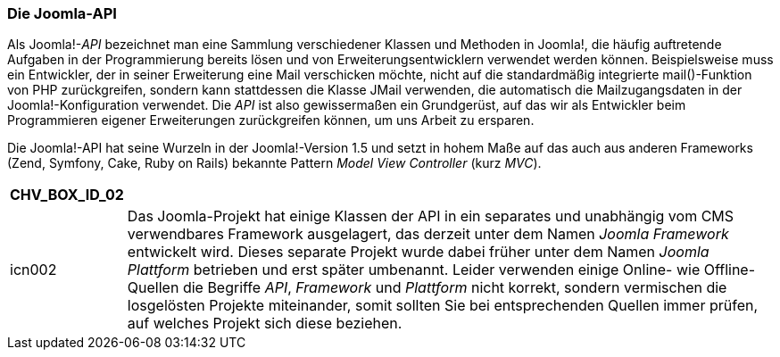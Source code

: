 === Die Joomla-API

Als Joomla!-_API_ bezeichnet man eine Sammlung verschiedener Klassen und
Methoden in Joomla!, die häufig auftretende Aufgaben in der
Programmierung bereits lösen und von Erweiterungsentwicklern verwendet
werden können. Beispielsweise muss ein Entwickler, der in seiner
Erweiterung eine Mail verschicken möchte, nicht auf die standardmäßig
integrierte mail()-Funktion von PHP zurückgreifen, sondern kann
stattdessen die Klasse JMail verwenden, die automatisch die
Mailzugangsdaten in der Joomla!-Konfiguration verwendet. Die _API_ ist
also gewissermaßen ein Grundgerüst, auf das wir als Entwickler beim
Programmieren eigener Erweiterungen zurückgreifen können, um uns Arbeit
zu ersparen.

Die Joomla!-API hat seine Wurzeln in der Joomla!-Version 1.5 und setzt
in hohem Maße auf das auch aus anderen Frameworks (Zend, Symfony, Cake,
Ruby on Rails) bekannte Pattern _Model View Controller_ (kurz _MVC_).

[width="99%",cols="14%,86%",options="header",]
|===
|CHV++_++BOX++_++ID++_++02 |
|icn002 |Das Joomla-Projekt hat einige Klassen der API in ein separates
und unabhängig vom CMS verwendbares Framework ausgelagert, das derzeit
unter dem Namen _Joomla Framework_ entwickelt wird. Dieses separate
Projekt wurde dabei früher unter dem Namen _Joomla Plattform_ betrieben
und erst später umbenannt. Leider verwenden einige Online- wie
Offline-Quellen die Begriffe _API_, _Framework_ und _Plattform_ nicht
korrekt, sondern vermischen die losgelösten Projekte miteinander, somit
sollten Sie bei entsprechenden Quellen immer prüfen, auf welches Projekt
sich diese beziehen.
|===

